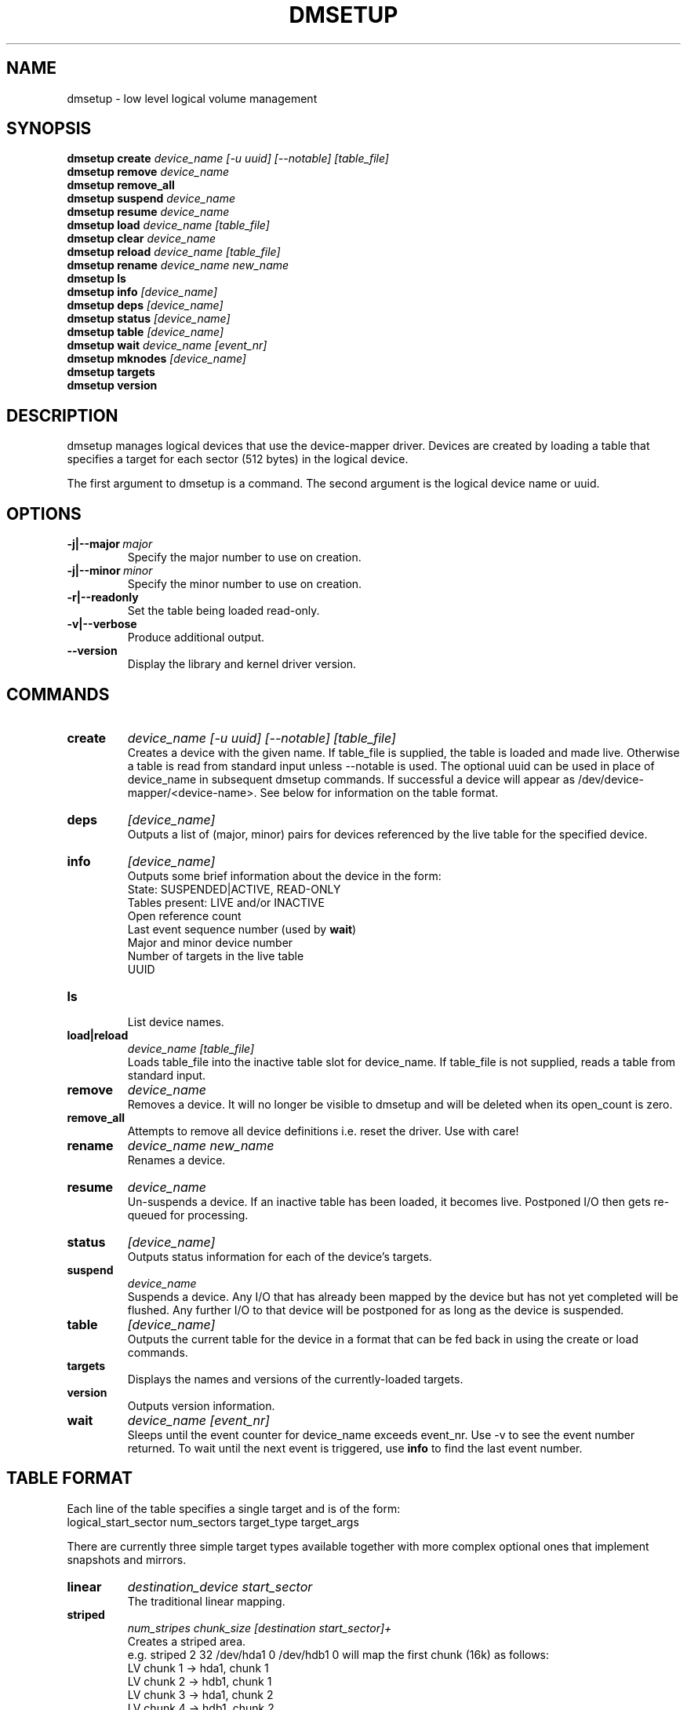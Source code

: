 .TH DMSETUP 8 "Sep 17 2003" "Linux" "MAINTENTANCE COMMANDS"
.SH NAME
dmsetup \- low level logical volume management
.SH SYNOPSIS
.ad l
.B dmsetup create 
.I device_name [-u uuid] [--notable] [table_file]
.br
.B dmsetup remove
.I device_name
.br
.B dmsetup remove_all
.br
.B dmsetup suspend
.I device_name
.br
.B dmsetup resume
.I device_name
.br
.B dmsetup load
.I device_name [table_file]
.br
.B dmsetup clear
.I device_name
.br
.B dmsetup reload
.I device_name [table_file]
.br
.B dmsetup rename
.I device_name new_name
.br
.B dmsetup ls
.br
.B dmsetup info
.I [device_name]
.br
.B dmsetup deps
.I [device_name]
.br
.B dmsetup status
.I [device_name]
.br
.B dmsetup table
.I [device_name]
.br
.B dmsetup wait
.I device_name
.I [event_nr]
.br
.B dmsetup mknodes
.I [device_name]
.br
.B dmsetup targets
.br
.B dmsetup version
.ad b
.SH DESCRIPTION
dmsetup manages logical devices that use the device-mapper driver.  
Devices are created by loading a table that specifies a target for
each sector (512 bytes) in the logical device.

The first argument to dmsetup is a command. 
The second argument is the logical device name or uuid.
.SH OPTIONS
.IP \fB-j|--major\ \fImajor
.br
Specify the major number to use on creation.
.IP \fB-j|--minor\ \fIminor
.br
Specify the minor number to use on creation.
.IP \fB-r|--readonly
.br
Set the table being loaded read-only.
.IP \fB-v|--verbose [-v|--verbose]
.br
Produce additional output.
.IP \fB--version
.br
Display the library and kernel driver version.
.SH COMMANDS
.IP \fBcreate
.I device_name [-u uuid] [--notable] [table_file]
.br
Creates a device with the given name.
If table_file is supplied, the table is loaded and made live.
Otherwise a table is read from standard input unless --notable is used.
The optional uuid can be used in place of
device_name in subsequent dmsetup commands.  
If successful a device will appear as
/dev/device-mapper/<device-name>.  
See below for information on the table format.
.IP \fBdeps
.I [device_name]
.br
Outputs a list of (major, minor) pairs for devices referenced by the
live table for the specified device.
.IP \fBinfo
.I [device_name]
.br
Outputs some brief information about the device in the form:
.br
    State: SUSPENDED|ACTIVE, READ-ONLY
.br
    Tables present: LIVE and/or INACTIVE
.br
    Open reference count
.br
    Last event sequence number (used by \fBwait\fP)
.br
    Major and minor device number
.br
    Number of targets in the live table
.br
    UUID
.IP \fBls
.br
List device names.
.IP \fBload|reload
.I device_name [table_file]
.br
Loads table_file into the inactive table slot for device_name.
If table_file is not supplied, reads a table from standard input.
.IP \fBremove
.I device_name
.br
Removes a device.  It will no longer be visible to dmsetup and
will be deleted when its open_count is zero.
.IP \fBremove_all
.br
Attempts to remove all device definitions i.e. reset the driver.
Use with care!
.IP \fBrename
.I device_name new_name
.br
Renames a device.
.IP \fBresume
.I device_name
.br
Un-suspends a device.  
If an inactive table has been loaded, it becomes live.
Postponed I/O then gets re-queued for processing.
.IP \fBstatus
.I [device_name]
.br
Outputs status information for each of the device's targets.
.IP \fBsuspend
.I device_name
.br
Suspends a device.  Any I/O that has already been mapped by the device
but has not yet completed will be flushed.  Any further I/O to that
device will be postponed for as long as the device is suspended.
.IP \fBtable
.I [device_name]
.br
Outputs the current table for the device in a format that can be fed
back in using the create or load commands.
.IP \fBtargets
.br
Displays the names and versions of the currently-loaded targets.
.IP \fBversion
.br
Outputs version information.
.IP \fBwait
.I device_name
.I [event_nr]
.br
Sleeps until the event counter for device_name exceeds event_nr.
Use -v to see the event number returned.
To wait until the next event is triggered, use \fBinfo\fP to find
the last event number.  
.SH TABLE FORMAT
Each line of the table specifies a single target and is of the form:
.br
    logical_start_sector num_sectors target_type target_args
.br
.br

There are currently three simple target types available together 
with more complex optional ones that implement snapshots and mirrors.

.IP \fBlinear
.I destination_device start_sector
.br
The traditional linear mapping.

.IP \fBstriped
.I num_stripes chunk_size [destination start_sector]+
.br
Creates a striped area.
.br
e.g. striped 2 32 /dev/hda1 0 /dev/hdb1 0
will map the first chunk (16k) as follows:
.br
    LV chunk 1 -> hda1, chunk 1
.br
    LV chunk 2 -> hdb1, chunk 1
.br
    LV chunk 3 -> hda1, chunk 2
.br
    LV chunk 4 -> hdb1, chunk 2
.br
    etc.

.IP \fBerror
.br
Errors any I/O that goes to this area.  Useful for testing or
for creating devices with holes in them.

.SH EXAMPLES

# A table to join two disks together
.br
.br
0 1028160 linear /dev/hda 0
.br
1028160 3903762 linear /dev/hdb 0


# A table to stripe across the two disks, 
.br
# and add the spare space from
.br
# hdb to the back of the volume

0 2056320 striped 2 32 /dev/hda 0 /dev/hdb 0
.br
2056320 2875602 linear /dev/hdb 1028160

.SH AUTHORS
Original version: Joe Thornber (thornber@sistina.com)

.SH SEE ALSO
Device-mapper resource page: http://sources.redhat.com/dm/
